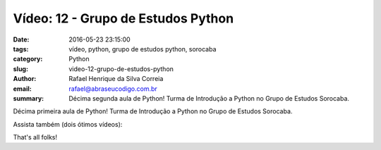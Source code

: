 Vídeo: 12 - Grupo de Estudos Python
###################################

:date: 2016-05-23 23:15:00
:tags: vídeo, python, grupo de estudos python, sorocaba
:category: Python
:slug: video-12-grupo-de-estudos-python
:author: Rafael Henrique da Silva Correia
:email:  rafael@abraseucodigo.com.br
:summary: Décima segunda aula de Python! Turma de Introdução a Python no Grupo de Estudos Sorocaba.

Décima primeira aula de Python! Turma de Introdução a Python no Grupo de Estudos Sorocaba.

.. youtube:: FS6ago_wR10

Assista também (dois ótimos vídeos):

.. youtube:: BwAF7ke7Px0
.. youtube:: o9pEzgHorH0

That's all folks!
